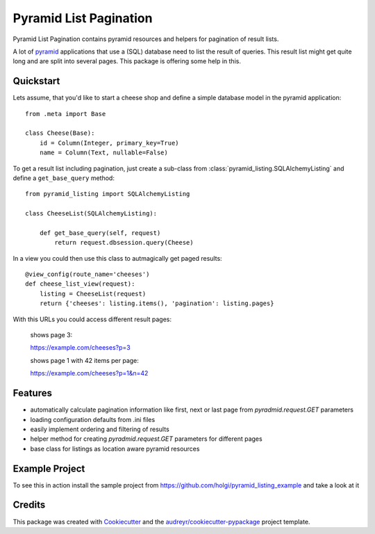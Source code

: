 =======================
Pyramid List Pagination
=======================

Pyramid List Pagination contains pyramid resources and helpers for pagination
of result lists.

A lot of pyramid_ applications that use a (SQL) database need to list the result
of queries. This result list might get quite long and are split into several
pages. This package is offering some help in this.


Quickstart
----------

Lets assume, that you'd like to start a cheese shop and define a simple
database model in the pyramid application::

    from .meta import Base

    class Cheese(Base):
        id = Column(Integer, primary_key=True)
        name = Column(Text, nullable=False)

To get a result list including pagination, just create a sub-class from
:class:`pyramid_listing.SQLAlchemyListing` and define a ``get_base_query``
method::

    from pyramid_listing import SQLAlchemyListing

    class CheeseList(SQLAlchemyListing):

        def get_base_query(self, request)
            return request.dbsession.query(Cheese)

In a view you could then use this class to autmagically get paged results::

    @view_config(route_name='cheeses')
    def cheese_list_view(request):
        listing = CheeseList(request)
        return {'cheeses': listing.items(), 'pagination': listing.pages}

With this URLs you could access different result pages:

    shows page 3:

    https://example.com/cheeses?p=3

    shows page 1 with 42 items per page:

    https://example.com/cheeses?p=1&n=42


Features
--------

* automatically calculate pagination information like first, next or last page
  from `pyradmid.request.GET` parameters
* loading configuration defaults from .ini files
* easily implement ordering and filtering of results
* helper method for creating `pyradmid.request.GET` parameters for different
  pages
* base class for listings as location aware pyramid resources


Example Project
---------------

To see this in action install the sample project from
https://github.com/holgi/pyramid_listing_example
and take a look at it


Credits
-------

This package was created with Cookiecutter_ and the
`audreyr/cookiecutter-pypackage`_ project template.

.. _Cookiecutter: https://github.com/audreyr/cookiecutter
.. _`audreyr/cookiecutter-pypackage`: https://github.com/audreyr/cookiecutter-pypackage
.. _pyramid: https://trypyramid.com
